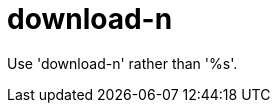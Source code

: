 :navtitle: download-n
:keywords: reference, rule, download-n

= download-n

Use 'download-n' rather than '%s'.



